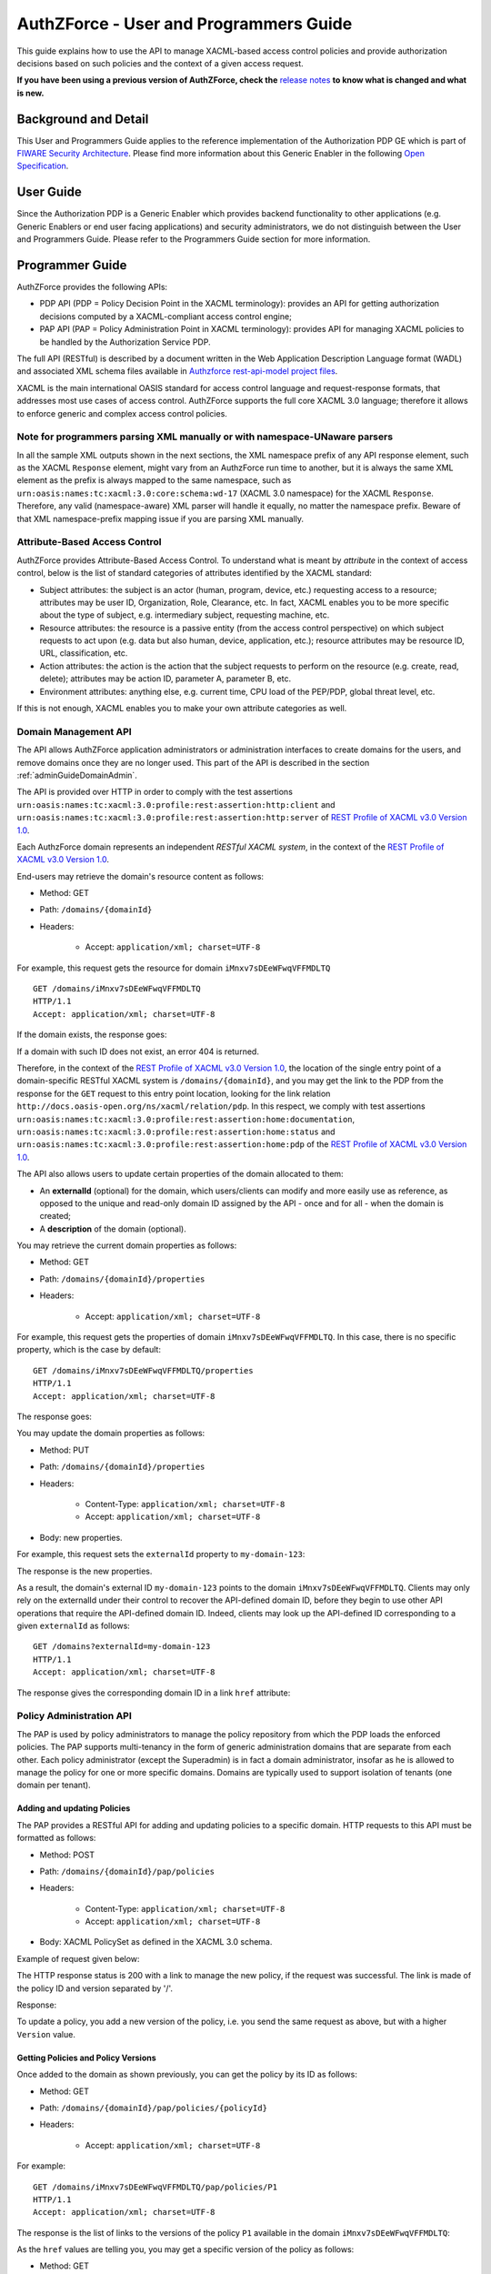 =======================================
AuthZForce - User and Programmers Guide
=======================================

This guide explains how to use the API to manage
XACML-based access control policies and provide authorization decisions based on such policies and the context of a
given access request.

**If you have been using a previous version of AuthZForce, check the** 
`release notes <https://github.com/authzforce/server/blob/release-5.4.1/CHANGELOG.md#5.4.1>`_ 
**to know what is changed and what is new.**

Background and Detail
=====================

This User and Programmers Guide applies to the reference implementation of the Authorization PDP GE which is part of
`FIWARE Security Architecture <https://forge.fiware.org/plugins/mediawiki/wiki/fiware/index.php/Security_Architecture>`_.
Please find more information about this Generic Enabler in the following
`Open Specification <http://forge.fiware.org/plugins/mediawiki/wiki/fiware/index.php/FIWARE.OpenSpecification.Security.AuthorizationPDP_R5>`_.

User Guide
==========

Since the Authorization PDP is a Generic Enabler which provides backend functionality to other applications (e.g.
Generic Enablers or end user facing applications) and security administrators, we do not distinguish between the User
and Programmers Guide. Please refer to the Programmers Guide section for more information. 

.. _programmerGuide:

Programmer Guide
================

AuthZForce provides the following APIs:

* PDP API (PDP = Policy Decision Point in the XACML terminology): provides an API for getting authorization decisions
  computed by a XACML-compliant access control engine;
* PAP API (PAP = Policy Administration Point in XACML terminology): provides API for managing XACML policies to be
  handled by the Authorization Service PDP.

The full API (RESTful) is described by a document written in the Web Application Description Language format (WADL) and
associated XML schema files available in
`Authzforce rest-api-model project files <https://github.com/authzforce/rest-api-model/tree/release-5.3.1/src/main/resources>`_.

XACML is the main international OASIS standard for access control language and request-response formats, that addresses
most use cases of access control. AuthZForce supports the full core XACML 3.0 language; therefore it allows to enforce
generic and complex access control policies.

Note for programmers parsing XML manually or with namespace-UNaware parsers
---------------------------------------------------------------------------
In all the sample XML outputs shown in the next sections, the XML namespace prefix of any API response element, 
such as the XACML ``Response`` element, might vary from an AuthzForce run time to another, 
but it is always the same XML element as the prefix is always mapped to the same namespace, 
such as ``urn:oasis:names:tc:xacml:3.0:core:schema:wd-17`` (XACML 3.0 namespace) for the XACML ``Response``. 
Therefore, any valid (namespace-aware) XML parser will handle it equally, no matter the namespace prefix.
Beware of that XML namespace-prefix mapping issue if you are parsing XML manually.


Attribute-Based Access Control
------------------------------

AuthZForce provides Attribute-Based Access Control. To understand what is meant by *attribute* in the context of access
control, below is the list of standard categories of attributes identified by the XACML standard:

* Subject attributes: the subject is an actor (human, program, device, etc.) requesting access to a resource;
  attributes may be user ID, Organization, Role, Clearance, etc. 
  In fact, XACML enables you to be more specific about the type of subject, e.g. intermediary subject, requesting machine, etc. 
* Resource attributes: the resource is a passive entity (from the access control perspective) on which subject
  requests to act upon (e.g. data but also human, device, application, etc.); resource attributes may be resource ID,
  URL, classification, etc.
* Action attributes: the action is the action that the subject requests to perform on the resource (e.g. create, read,
  delete); attributes may be action ID, parameter A, parameter B, etc.
* Environment attributes: anything else, e.g. current time, CPU load of the PEP/PDP, global threat level, etc.

If this is not enough, XACML enables you to make your own attribute categories as well.

Domain Management API
---------------------

The API allows AuthZForce application administrators or administration interfaces to create domains for the users, and
remove domains once they are no longer used. This part of the API is described in the section :ref:`adminGuideDomainAdmin`. 

The API is provided over HTTP in order to comply with the test assertions 
``urn:oasis:names:tc:xacml:3.0:profile:rest:assertion:http:client`` and 
``urn:oasis:names:tc:xacml:3.0:profile:rest:assertion:http:server`` of 
`REST Profile of XACML v3.0 Version 1.0 <http://docs.oasis-open.org/xacml/xacml-rest/v1.0/xacml-rest-v1.0.html>`_.

Each AuthzForce domain represents an independent *RESTful XACML system*, in the context of the 
`REST Profile of XACML v3.0 Version 1.0`_.

End-users may retrieve the domain's resource content as follows:

* Method: GET
* Path: ``/domains/{domainId}``
* Headers:

    * Accept: ``application/xml; charset=UTF-8``
    
For example, this request gets the resource for domain ``iMnxv7sDEeWFwqVFFMDLTQ`` ::

   GET /domains/iMnxv7sDEeWFwqVFFMDLTQ 
   HTTP/1.1 
   Accept: application/xml; charset=UTF-8

If the domain exists, the response goes:

.. code-block:: xml
   :linenos:

   HTTP/1.1 200 OK 
   Content-Type: application/xml; charset=UTF-8
 
   <?xml version="1.0" encoding="UTF-8" standalone="yes"?>
   <domain 
    xmlns="http://authzforce.github.io/rest-api-model/xmlns/authz/5" 
    xmlns:atom="http://www.w3.org/2005/Atom">
    <properties externalId="test-domain1">
     <description>Test domain</description>
    </properties>
    <childResources>
     <atom:link rel="item" href="/properties" title="Domain properties"/>
     <atom:link rel="item" href="/pap" title="Policy Administration Point"/>
     <atom:link 
      rel="http://docs.oasis-open.org/ns/xacml/relation/pdp" 
      href="/pdp" title="Policy Decision Point"/>
    </childResources>
   </domain>


If a domain with such ID does not exist, an error 404 is returned.

Therefore, in the context of the `REST Profile of XACML v3.0 Version 1.0`_, 
the location of the single entry point of a domain-specific RESTful XACML system is ``/domains/{domainId}``,
and you may get the link to the PDP from the response for the ``GET`` request to this entry point location, 
looking for the link relation ``http://docs.oasis-open.org/ns/xacml/relation/pdp``. In this respect,
we comply with test assertions ``urn:oasis:names:tc:xacml:3.0:profile:rest:assertion:home:documentation``,
``urn:oasis:names:tc:xacml:3.0:profile:rest:assertion:home:status`` and 
``urn:oasis:names:tc:xacml:3.0:profile:rest:assertion:home:pdp`` of the 
`REST Profile of XACML v3.0 Version 1.0`_.

The API also allows users to update certain properties of the domain allocated to them: 

* An **externalId** (optional) for the domain, which users/clients can modify and more easily use as reference, as opposed
  to the unique and read-only domain ID assigned by the API - once and for all - when the domain is created;
* A **description** of the domain (optional).

You may retrieve the current domain properties as follows:

* Method: GET
* Path: ``/domains/{domainId}/properties``
* Headers:

    * Accept: ``application/xml; charset=UTF-8``

For example, this request gets the properties of domain ``iMnxv7sDEeWFwqVFFMDLTQ``. In this case, there is no specific property, which is the case by default::

   GET /domains/iMnxv7sDEeWFwqVFFMDLTQ/properties 
   HTTP/1.1 
   Accept: application/xml; charset=UTF-8

The response goes:

.. code-block:: xml
   :linenos:

   <?xml version="1.0" encoding="UTF-8" standalone="yes"?> 
   <domainProperties 
      xmlns="http://authzforce.github.io/rest-api-model/xmlns/authz/5"
      externalId="test-domain1">
      <description>Test domain</description>
   </domainProperties> 
   

You may update the domain properties as follows:

* Method: PUT
* Path: ``/domains/{domainId}/properties``
* Headers:

   * Content-Type: ``application/xml; charset=UTF-8``
   * Accept: ``application/xml; charset=UTF-8``

* Body: new properties.

For example, this request sets the ``externalId`` property to ``my-domain-123``:

.. code-block:: xml
   :linenos:

   PUT /domains/iMnxv7sDEeWFwqVFFMDLTQ/properties 
   HTTP/1.1 
   Accept: application/xml; charset=UTF-8 
   Content-Type: application/xml; charset=UTF-8

   <?xml version="1.0" encoding="UTF-8" standalone="yes"?> 
   <domainProperties 
    xmlns="http://authzforce.github.io/rest-api-model/xmlns/authz/5" 
    externalId="my-domain-123" />

The response is the new properties.

As a result, the domain's external ID ``my-domain-123`` points to the domain
``iMnxv7sDEeWFwqVFFMDLTQ``. Clients may only rely on the externalId under their control to recover the API-defined
domain ID, before they begin to use other API operations that require the API-defined domain ID. Indeed, clients may
look up the API-defined ID corresponding to a given ``externalId`` as follows::

   GET /domains?externalId=my-domain-123
   HTTP/1.1 
   Accept: application/xml; charset=UTF-8

The response gives the corresponding domain ID in a link ``href`` attribute:

.. code-block:: xml
   :linenos:

   <?xml version="1.0" encoding="UTF-8" standalone="yes"?>
   <resources 
     xmlns="http://authzforce.github.io/rest-api-model/xmlns/authz/5" 
     xmlns:atom="http://www.w3.org/2005/Atom">
     <atom:link rel="item" href="iMnxv7sDEeWFwqVFFMDLTQ" title="iMnxv7sDEeWFwqVFFMDLTQ"/>
   </resources> 


Policy Administration API
-------------------------

The PAP is used by policy administrators to manage the policy repository from which the PDP loads the enforced policies.
The PAP supports multi-tenancy in the form of generic administration domains that are separate from each other. Each
policy administrator (except the Superadmin) is in fact a domain administrator, insofar as he is allowed to manage the
policy for one or more specific domains. Domains are typically used to support isolation of tenants (one domain per
tenant).

Adding and updating Policies
++++++++++++++++++++++++++++

The PAP provides a RESTful API for adding and updating policies to a specific domain. HTTP requests to this API must be formatted as
follows:

* Method: POST
* Path: ``/domains/{domainId}/pap/policies``
* Headers:

    * Content-Type: ``application/xml; charset=UTF-8``
    * Accept: ``application/xml; charset=UTF-8``
    
* Body: XACML PolicySet as defined in the XACML 3.0 schema.

Example of request given below:

.. code-block:: xml
   :linenos:

   POST /domains/iMnxv7sDEeWFwqVFFMDLTQ/pap/policies 
   HTTP/1.1 
   Accept: application/xml; charset=UTF-8 
   Content-Type: application/xml; charset=UTF-8

   <?xml version="1.0" encoding="UTF-8" standalone="yes"?>
   <PolicySet 
    xmlns="urn:oasis:names:tc:xacml:3.0:core:schema:wd-17" 
    PolicySetId="P1"
    Version="1.0" 
    PolicyCombiningAlgId="urn:oasis:names:tc:xacml:3.0:policy-combining-algorithm:deny-unless-permit">
    <Description>Sample PolicySet</Description> 
    <Target /> 
    <Policy 
     PolicyId="MissionManagementApp" 
     Version="1.0"
     RuleCombiningAlgId="urn:oasis:names:tc:xacml:3.0:rule-combining-algorithm:deny-unless-permit"> 
     <Description>Policy for MissionManagementApp</Description> 
     <Target>
      <AnyOf>
       <AllOf>
        <Match MatchId="urn:oasis:names:tc:xacml:1.0:function:string-equal">
         <AttributeValue 
          DataType="http://www.w3.org/2001/XMLSchema#string">MissionManagementApp</AttributeValue>
         <AttributeDesignator 
          Category="urn:oasis:names:tc:xacml:3.0:attribute-category:resource"
          AttributeId="urn:oasis:names:tc:xacml:1.0:resource:resource-id" 
          DataType="http://www.w3.org/2001/XMLSchema#string" 
          MustBePresent="true" />
        </Match>
       </AllOf>
      </AnyOf>
     </Target>
     <Rule RuleId="MissionManager_role_can_manage_team" Effect="Permit">
      <Description>Only MissionManager role authorized to manage the mission team</Description> 
      <Target>
       <AnyOf>
        <AllOf>
         <Match MatchId="urn:oasis:names:tc:xacml:1.0:function:string-equal">
          <AttributeValue 
           DataType="http://www.w3.org/2001/XMLSchema#string">Team</AttributeValue>
          <AttributeDesignator 
           Category="urn:oasis:names:tc:xacml:3.0:attribute-category:resource"
           AttributeId="urn:thales:xacml:2.0:resource:sub-resource-id" 
           DataType="http://www.w3.org/2001/XMLSchema#string"
           MustBePresent="true" />
         </Match>
        </AllOf>
       </AnyOf> 
       <AnyOf>
        <AllOf>
         <Match MatchId="urn:oasis:names:tc:xacml:1.0:function:string-equal">
          <AttributeValue 
           DataType="http://www.w3.org/2001/XMLSchema#string">manage</AttributeValue>
          <AttributeDesignator 
           Category="urn:oasis:names:tc:xacml:3.0:attribute-category:action"
           AttributeId="urn:oasis:names:tc:xacml:1.0:action:action-id" 
           DataType="http://www.w3.org/2001/XMLSchema#string"
           MustBePresent="true" />
         </Match>
        </AllOf>
       </AnyOf>
      </Target> 
      <Condition>
       <Apply FunctionId="urn:oasis:names:tc:xacml:3.0:function:any-of">
        <Function FunctionId="urn:oasis:names:tc:xacml:1.0:function:string-equal" />
         <AttributeValue 
          DataType="http://www.w3.org/2001/XMLSchema#string">MissionManager</AttributeValue>
         <AttributeDesignator AttributeId="urn:oasis:names:tc:xacml:2.0:subject:role"
          DataType="http://www.w3.org/2001/XMLSchema#string" MustBePresent="false"
          Category="urn:oasis:names:tc:xacml:1.0:subject-category:access-subject" />
       </Apply>
      </Condition>
     </Rule>
    </Policy>
   </PolicySet>


The HTTP response status is 200 with a link to manage the new policy, if the request was successful. The link is made
of the policy ID and version separated by '/'.

Response:

.. code-block:: xml
   :linenos:

   HTTP/1.1 200 OK 
   Content-Type: application/xml; charset=UTF-8

   <?xml version="1.0" encoding="UTF-8" standalone="yes"?> 
   <atom:link xmlns:atom="http://www.w3.org/2005/Atom" 
     rel="item" href="P1/1.0" title="Policy 'P1' v1.0"/>

To update a policy, you add a new version of the policy, i.e. you send the same request as above, but with a higher ``Version`` value. 

Getting Policies and Policy Versions
++++++++++++++++++++++++++++++++++++

Once added to the domain as shown previously, you can get the policy by its ID as follows:

* Method: GET
* Path: ``/domains/{domainId}/pap/policies/{policyId}``
* Headers:

    * Accept: ``application/xml; charset=UTF-8``

For example::
 
 GET /domains/iMnxv7sDEeWFwqVFFMDLTQ/pap/policies/P1 
 HTTP/1.1 
 Accept: application/xml; charset=UTF-8

The response is the list of links to the versions of the policy ``P1`` available in the domain ``iMnxv7sDEeWFwqVFFMDLTQ``:

.. code-block:: xml
   :linenos:
 
   HTTP/1.1 200 OK 
   Content-Type: application/xml; charset=UTF-8

   <?xml version="1.0" encoding="UTF-8" standalone="yes"?>
   <resources 
     xmlns="http://authzforce.github.io/rest-api-model/xmlns/authz/5" 
     xmlns:atom="http://www.w3.org/2005/Atom">
       <atom:link rel="item" href="1.0"/> 
       <atom:link rel="item" href="1.1"/> 
       <atom:link rel="item" href="2.0"/>
       <atom:link rel="item" href="2.1"/> 
       <atom:link rel="item" href="2.2"/> 
       ...
   </resources>

As the ``href`` values are telling you, you may get a specific version of the policy as follows:

* Method: GET
* Path: ``/domains/{domainId}/pap/policies/{policyId}/{version}``
* Headers:

    * Accept: ``application/xml; charset=UTF-8``
    
For example::

 GET /domains/iMnxv7sDEeWFwqVFFMDLTQ/pap/policies/P1/1.0 
 HTTP/1.1 
 Accept: application/xml; charset=UTF-8

The response is the policy document (XACML PolicySet) in this version.

You may use the special keyword ``latest`` as version here to get the latest version of a given policy; 
e.g. URL path ``/domains/iMnxv7sDEeWFwqVFFMDLTQ/pap/policies/P1/latest`` points to the latest version of the policy ``P1`` in domain ``iMnxv7sDEeWFwqVFFMDLTQ``.

Last but not least, you may get all policies in the domain as follows:

* Method: GET
* Path: ``/domains/{domainId}/pap/policies``
* Headers:

    * Accept: ``application/xml; charset=UTF-8``

For example:

.. code-block:: xml
   :linenos:

   GET /domains/iMnxv7sDEeWFwqVFFMDLTQ/pap/policies 
   HTTP/1.1 
   Accept: application/xml; charset=UTF-8

   <?xml version="1.0" encoding="UTF-8" standalone="yes"?> 
   <resources 
     xmlns="http://authzforce.github.io/rest-api-model/xmlns/authz/5" 
     xmlns:atom="http://www.w3.org/2005/Atom">
       <atom:link rel="item" href="root"/> 
       <atom:link rel="item" href="P1"/> 
       <atom:link rel="item" href="P2"/> 
       ...
   </resources>


Removing Policies and Policy Versions
+++++++++++++++++++++++++++++++++++++

You may remove a policy version from the domain as follows:

* Method: DELETE
* Path: ``/domains/{domainId}/pap/policies/{policyId}/{version}``
* Headers:

    * Accept: ``application/xml; charset=UTF-8``

For example::
 
 DELETE /domains/iMnxv7sDEeWFwqVFFMDLTQ/pap/policies/P1/1.0 
 HTTP/1.1 
 Accept: application/xml; charset=UTF-8
 
The response is the removed policy document (XACML PolicySet) in this version.

You may remove a policy, i.e. all versions of a policy from the domain as follows:

* Method: DELETE
* Path: ``/domains/{domainId}/pap/policies/{policyId}``
* Headers:

    * Accept: ``application/xml; charset=UTF-8``

For example::
 
 DELETE /domains/iMnxv7sDEeWFwqVFFMDLTQ/pap/policies/P1 
 HTTP/1.1 
 Accept: application/xml; charset=UTF-8

The response is the list of links to all the removed versions of the policy, similar to the the GET request on the same
URL.


Re-usable Policies (e.g. for Hierarchical RBAC)
+++++++++++++++++++++++++++++++++++++++++++++++

The PAP API supports policies that have references to other policies existing in the domain. This allows to
include/reuse a given policy from multiple policies, or multiple parts of the same policy, by means of XACML
``<PolicySetIdReference>`` elements. One major application of this is Hierarchical RBAC. You can refer to the
`XACML v3.0 Core and Hierarchical Role Based Access Control (RBAC) Profile <http://docs.oasis-open.org/xacml/3.0/rbac/v1.0/xacml-3.0-rbac-v1.0.html>`_ specification 
for how to achieve hierarchical RBAC with ``<PolicySetIdReference>`` elements.

For example, I want to define a role *Employee* and a role *Manager* derived  from *Employee*. In other words,
permissions of an *Employee* are included in the permissions of a *Manager*. In order to create this role hierarchy, we first add the Employee's *Permission PolicySet*:

.. code-block:: xml
   :linenos:

   POST /domains/iMnxv7sDEeWFwqVFFMDLTQ/pap/policies 
   HTTP/1.1
   Accept: application/xml; charset=UTF-8 
   Content-Type: application/xml; charset=UTF-8

   <?xml version="1.0" encoding="UTF-8"?>
   <PolicySet
    xmlns="urn:oasis:names:tc:xacml:3.0:core:schema:wd-17"
    PolicySetId="PPS:Employee" 
    Version="1.0"
    PolicyCombiningAlgId="urn:oasis:names:tc:xacml:3.0:policy-combining-algorithm:deny-unless-permit">
    <Description>Permissions specific to the Employee role</Description> 
    <Target /> 
    <Policy 
     PolicyId="PP:Employee" 
     Version="1.0"
     RuleCombiningAlgId="urn:oasis:names:tc:xacml:3.0:rule-combining-algorithm:deny-unless-permit"> 
     <Target /> 
     <Rule RuleId="Permission_to_create_issue_ticket" Effect="Permit">
      <Target>
       <AnyOf>
        <AllOf>
         <Match MatchId="urn:oasis:names:tc:xacml:1.0:function:string-equal">
          <AttributeValue 
           DataType="http://www.w3.org/2001/XMLSchema#string">https://acme.com/tickets</AttributeValue>
          <AttributeDesignator Category="urn:oasis:names:tc:xacml:3.0:attribute-category:resource"
           AttributeId="urn:oasis:names:tc:xacml:1.0:resource:resource-id"
           DataType="http://www.w3.org/2001/XMLSchema#string" MustBePresent="true" />
         </Match>
        </AllOf>
       </AnyOf> 
       <AnyOf>
        <AllOf>
         <Match MatchId="urn:oasis:names:tc:xacml:1.0:function:string-equal">
          <AttributeValue DataType="http://www.w3.org/2001/XMLSchema#string">POST</AttributeValue>
          <AttributeDesignator 
           Category="urn:oasis:names:tc:xacml:3.0:attribute-category:action"
           AttributeId="urn:oasis:names:tc:xacml:1.0:action:action-id" 
           DataType="http://www.w3.org/2001/XMLSchema#string"
           MustBePresent="true" />
         </Match>
        </AllOf>
       </AnyOf>
      </Target>
     </Rule>
    </Policy>
   </PolicySet>

Then we add the role-based hierarchical policy defining the Employee role and the Manager role, both with a reference
(``<PolicySetIdReference>``) to the Employee's *Permission PolicySet* added previously. The Manager role has one
policy more, so more permissions:

.. code-block:: xml
   :linenos:

   POST /domains/iMnxv7sDEeWFwqVFFMDLTQ/pap/policies 
   HTTP/1.1 
   Accept: application/xml; charset=UTF-8 
   Content-Type: application/xml; charset=UTF-8

   <?xml version="1.0" encoding="UTF-8" standalone="yes"?> 
   <PolicySet xmlns="urn:oasis:names:tc:xacml:3.0:core:schema:wd-17" 
    xmlns:xsi="http://www.w3.org/2001/XMLSchema-instance" 
    PolicySetId="rbac:policyset" 
    Version="1.0"
    PolicyCombiningAlgId="urn:oasis:names:tc:xacml:3.0:policy-combining-algorithm:deny-unless-permit"> 
    <Description>Root PolicySet</Description> 
    <Target /> 
    <PolicySet PolicySetId="RPS:Employee" Version="1.0"
     PolicyCombiningAlgId="urn:oasis:names:tc:xacml:3.0:policy-combining-algorithm:deny-unless-permit">
     <Description>Employee Role PolicySet</Description> 
     <Target>
      <AnyOf>
       <AllOf>
        <Match MatchId="urn:oasis:names:tc:xacml:1.0:function:string-equal">
         <AttributeValue 
          DataType="http://www.w3.org/2001/XMLSchema#string">Employee</AttributeValue>
         <AttributeDesignator 
          Category="urn:oasis:names:tc:xacml:1.0:subject-category:access-subject"
          AttributeId="urn:oasis:names:tc:xacml:2.0:subject:role" 
          DataType="http://www.w3.org/2001/XMLSchema#string"
          MustBePresent="true" />
        </Match>
       </AllOf>
      </AnyOf>
     </Target> 
     <PolicySetIdReference>PPS:Employee</PolicySetIdReference>
    </PolicySet> 
    <PolicySet PolicySetId="RPS:Manager" Version="1.0"
     PolicyCombiningAlgId="urn:oasis:names:tc:xacml:3.0:policy-combining-algorithm:deny-unless-permit">
     <Description>Manager Role PolicySet</Description> 
     <Target>
      <AnyOf>
       <AllOf>
        <Match MatchId="urn:oasis:names:tc:xacml:1.0:function:string-equal">
         <AttributeValue DataType="http://www.w3.org/2001/XMLSchema#string">Manager</AttributeValue>
         <AttributeDesignator 
          Category="urn:oasis:names:tc:xacml:1.0:subject-category:access-subject"
          AttributeId="urn:oasis:names:tc:xacml:2.0:subject:role" 
          DataType="http://www.w3.org/2001/XMLSchema#string"
          MustBePresent="true" />
        </Match>
       </AllOf>
      </AnyOf>
     </Target> 
     <Policy PolicyId="PP1:Manager" Version="1.0"
      RuleCombiningAlgId="urn:oasis:names:tc:xacml:3.0:rule-combining-algorithm:deny-unless-permit">
      <Description>Permissions specific to Manager Role</Description> 
      <Target /> 
      <Rule
       RuleId="Permission_to_create_new_project" Effect="Permit">
       <Target>
        <AnyOf>
         <AllOf>
          <Match MatchId="urn:oasis:names:tc:xacml:1.0:function:string-equal">
           <AttributeValue 
            DataType="http://www.w3.org/2001/XMLSchema#string">https://acme.com/projects</AttributeValue>
           <AttributeDesignator 
            Category="urn:oasis:names:tc:xacml:3.0:attribute-category:resource"
            AttributeId="urn:oasis:names:tc:xacml:1.0:resource:resource-id"
            DataType="http://www.w3.org/2001/XMLSchema#string" MustBePresent="true" />
          </Match>
         </AllOf>
        </AnyOf> 
        <AnyOf>
         <AllOf>
          <Match MatchId="urn:oasis:names:tc:xacml:1.0:function:string-equal">
           <AttributeValue DataType="http://www.w3.org/2001/XMLSchema#string">POST</AttributeValue>
           <AttributeDesignator 
            Category="urn:oasis:names:tc:xacml:3.0:attribute-category:action"
            AttributeId="urn:oasis:names:tc:xacml:1.0:action:action-id"
            DataType="http://www.w3.org/2001/XMLSchema#string" MustBePresent="true"/>
          </Match>
         </AllOf>
        </AnyOf>
       </Target>
      </Rule>
     </Policy> 
     <!-- This role is senior to the Employee role, therefore includes the Employee role Permission 
      PolicySet -->
     <PolicySetIdReference>PPS:Employee</PolicySetIdReference>
    </PolicySet>
   </PolicySet>

You may add more policies for more roles as you wish. Once you are satisfied with your role hierarchy, you may apply
your new RBAC policy by updating the domain's root policy reference (this may not be necessary if you reused the same
root policy ID as before, in which case your policy is already active by now):

.. code-block:: xml
   :linenos:

   PUT /domains/iMnxv7sDEeWFwqVFFMDLTQ/pap/pdp.properties 
   HTTP/1.1 
   Accept: application/xml; charset=UTF-8 
   Content-Type: application/xml; charset=UTF-8

   <?xml version="1.0" encoding="UTF-8" standalone="yes"?> 
   <pdpPropertiesUpdate xmlns="http://authzforce.github.io/rest-api-model/xmlns/authz/5">
    <rootPolicyRefExpression>rbac:policyset</rootPolicyRefExpression>
   </pdpPropertiesUpdate>

The policy is now enforced by the PDP as described in the next section.


Policy Repository (PRP) Properties
++++++++++++++++++++++++++++++++++
Administrators (global or domain-specific) may configure the policy repository with the following properties:  

 * ``maxPolicyCount``: optional, stricly positive integer that indicates the maximum number of policies on a domain, no limit if undefined.
 * ``maxVersionCountPerPolicy``: optional, stricly positive integer that indicates the maximum number of versions per policy, no limit if undefined.
 * ``versionRollingEnabled``: boolean, true if and only if policy versions should be rolled over, i.e. when ``maxVersionCountPerPolicy`` has been reached, 
   oldest versions are automatically removed to make place.

For example, below is a HTTP GET request and response for the policy repository properties of domain ``iMnxv7sDEeWFwqVFFMDLTQ``:

.. code-block:: xml
   :linenos:

   GET /domains/iMnxv7sDEeWFwqVFFMDLTQ/pap/prp.properties
   Accept: application/xml
   
   -
   
   HTTP/1.1 200 OK
   Content-Type: application/xml
 
   <?xml version="1.0" encoding="UTF-8" standalone="yes"?>
   <prpProperties xmlns="http://authzforce.github.io/rest-api-model/xmlns/authz/5">
      <maxPolicyCount>10</maxPolicyCount>
      <maxVersionCountPerPolicy>10</maxVersionCountPerPolicy>
      <versionRollingEnabled>true</versionRollingEnabled>
   </prpProperties>
 
The HTTP PUT request to update the properties has a body that is similar to the GET response:

.. code-block:: xml
   :linenos:

   PUT /domains/iMnxv7sDEeWFwqVFFMDLTQ/pap/prp.properties
   Content-Type: application/xml
 
   <?xml version="1.0" encoding="UTF-8" standalone="yes"?>
   <prpProperties xmlns="http://authzforce.github.io/rest-api-model/xmlns/authz/5">
      <maxPolicyCount>4</maxPolicyCount>
      <maxVersionCountPerPolicy>2</maxVersionCountPerPolicy>
      <versionRollingEnabled>true</versionRollingEnabled>
   </prpProperties>  

The response format is the same as for the GET request.

Policy Decision (PDP) Properties
++++++++++++++++++++++++++++++++

Administrators (global or domain-specific) may configure the PDP engine with the following properties: 

* ``rootPolicyRefExpression``: reference - in the form of a `XACML PolicySetIdReference <http://docs.oasis-open.org/xacml/3.0/xacml-3.0-core-spec-os-en.html#_Toc325047115>`_ - 
  to the root policy. The root policy is the policy from which the PDP starts the evaluation. 
  A policy matching this reference must exist on the domain, therefore it must have been added in the way described in `Adding and updating Policies`_.
  If there is no specific ``Version`` in the reference, the latest matching policy version is selected.  
* ``feature`` elements: enable particular PDP features. Each ``feature`` has an ID, ``type`` and ``enabled`` flag saying whether the feature is enabled or not.

Supported PDP features (IDs) by ``type``: 

* Type ``urn:ow2:authzforce:feature-type:pdp:core``: PDP core engine features (as opposed to other types related to PDP extensions ).

    * ``urn:ow2:authzforce:feature:pdp:core:strict-attribute-issuer-match``: strict matching of attribute ``Issuer`` values in XACML Requests against corresponding attribute designators' ``Issuer`` values in policies. 
      This means that an ``<AttributeDesignator>`` without ``Issuer`` only matches request Attributes without ``Issuer`` (and same AttributeId, Category...). 
      This mode is not fully compliant with 
      `XACML 3.0 Core specifcation of AttributeDesignator (§5.29) <http://docs.oasis-open.org/xacml/3.0/xacml-3.0-core-spec-os-en.html#_Toc325047134>`_, 
      in the case that the Issuer is indeed not present on a AttributeDesignator, but it may perform better and is recommended when all AttributeDesignators have an
      Issuer. Reminder: `XACML 3.0 Core specifcation of AttributeDesignator (§5.29)`_ says: *If the Issuer is not present in the attribute designator, 
      then the matching of the attribute to the named attribute SHALL be governed by AttributeId and DataType attributes alone.*
    * ``urn:ow2:authzforce:feature:pdp:core:xpath-eval``: enables support for XACML AttributeSelectors and datatype 
      ``urn:oasis:names:tc:xacml:3.0:data-type:xpathExpression``. If this feature is disabled, only 
      standard `XACML 3.0 Core datatypes <http://docs.oasis-open.org/xacml/3.0/xacml-3.0-core-spec-os-en.html#_Toc325047233>`_ marked *M*, i.e. mandatory, 
      are supported. Since ``xpathExpression`` is optional in the standard, it is therefore not supported unless this feature is enabled. 
      **This feature is experimental and may have a negative impact on performance. Use with caution.** 
      
* Type ``urn:ow2:authzforce:feature-type:pdp:request-filter``: XACML (Individual) Request filter 
  (*Individual* means that even if the XACML Multiple Decision Profile is active, the request filter applies to each *Individual* Decision Request as defined in the Profile).
  As a convention, request filter IDs with suffix ``-lax`` allow multivalued attributes in form of duplicate Attribute elements (with same meta-data) 
  in the same Attributes element of a Request, in order to accept multivalued attributes in conformance with 
  `XACML 3.0 Core specification of Multivalued attributes (§7.3.3) <http://docs.oasis-open.org/xacml/3.0/xacml-3.0-core-spec-os-en.html#_Toc325047176>`_.
  Request filter IDs with suffix ``-strict`` do not allow this behavior, 
  i.e. multivalued attributes must be formed by grouping all AttributeValue elements in the same Attribute element (instead of duplicate Attribute elements), 
  therefore they do not fully comply with `XACML 3.0 Core specification of Multivalued attributes (§7.3.3)`_.
  However, they perform usually better than their ``-lax`` counterparts since it simplifies the Request and allows parsing optimizations by the PDP.
  Below is an example of Request that would not be accepted by a ``-strict`` request filter because of duplicate Attribute:

  .. code-block:: xml
     :linenos:
 
     <Request 
      xmlns="urn:oasis:names:tc:xacml:3.0:core:schema:wd-17" 
      ReturnPolicyIdList="false" 
      CombinedDecision="false">
      <Attributes Category="urn:oasis:names:tc:xacml:1.0:subject-category:access-subject">
         <Attribute AttributeId="urn:oasis:names:tc:xacml:2.0:subject:role" IncludeInResult="false">
            <AttributeValue DataType="http://www.w3.org/2001/XMLSchema#string">CSO</AttributeValue>
         </Attribute>
         <Attribute AttributeId="urn:oasis:names:tc:xacml:2.0:subject:role" IncludeInResult="false">
            <AttributeValue DataType="http://www.w3.org/2001/XMLSchema#string">CTO</AttributeValue>
         </Attribute>
         ...
      </Attributes>
      ...   
     </Request>
  
  Below is the equivalent of the previous Request in a form that is accepted by a ``-strict`` request filter (no duplicate Attribute):
  
  .. code-block:: xml
     :linenos:

     <Request 
      xmlns="urn:oasis:names:tc:xacml:3.0:core:schema:wd-17" 
      ReturnPolicyIdList="false" 
      CombinedDecision="false">
      <Attributes Category="urn:oasis:names:tc:xacml:1.0:subject-category:access-subject">
         <Attribute AttributeId="urn:oasis:names:tc:xacml:2.0:subject:role" IncludeInResult="false">
            <AttributeValue DataType="http://www.w3.org/2001/XMLSchema#string">CSO</AttributeValue>
            <AttributeValue DataType="http://www.w3.org/2001/XMLSchema#string">CTO</AttributeValue>
         </Attribute>
         ...
      </Attributes>
      ...   
     </Request>
        
  Available request filter IDs: 

   * *urn:ow2:authzforce:feature:pdp:request-filter:default-lax* and *urn:ow2:authzforce:feature:pdp:request-filter:default-strict*: 
     supports only XACML Request elements marked as *mandatory* in 
     `XACML 3.0 Core specification (§10.2.1) <http://docs.oasis-open.org/xacml/3.0/xacml-3.0-core-spec-os-en.html#_Toc325047227>`_ 
     (in particular, **no** support for Multiple Decision Profile);
   * *urn:ow2:authzforce:feature:pdp:request-filter:multiple:repeated-attribute-categories-lax* and 
     *urn:ow2:authzforce:feature:pdp:request-filter:multiple:repeated-attribute-categories-strict*: 
     Provides the functionality identified by *urn:oasis:names:tc:xacml:3.0:profile:multiple:repeated-attribute-categories* 
     in `XACML v3.0 Multiple Decision Profile Version 1.0 (§3.3) <http://docs.oasis-open.org/xacml/3.0/multiple/v1.0/cs02/xacml-3.0-multiple-v1.0-cs02.html#_Toc388943334>`_
   
  **Only one request filter may be enabled at at time.** 

* Types ``urn:ow2:authzforce:feature-type:pdp:data-type`` and ``urn:ow2:authzforce:feature-type:pdp:function``: 
  PDP extensions providing *non-core* XACML data types and functions respectively, i.e. not specified in XACML 3.0 Core standard §10.2.7 and §10.2.8 respectively.
  More information in next section `PDP Extensions`_.

 
Follow the example of request/response below to get the current PDP properties in domain ``iMnxv7sDEeWFwqVFFMDLTQ``:

.. code-block:: xml
   :linenos:

   GET /domains/iMnxv7sDEeWFwqVFFMDLTQ/pap/pdp.properties
   Accept: application/xml
   
   -
   
   HTTP/1.1 200 OK
   Content-Type: application/xml
 
   <?xml version="1.0" encoding="UTF-8" standalone="yes"?>
   <pdpProperties 
    xmlns="http://authzforce.github.io/rest-api-model/xmlns/authz/5"
    lastModifiedTime="2016-05-28T14:21:35.730Z">
    <feature 
     type="urn:ow2:authzforce:feature-type:pdp:core" 
     enabled="false">urn:ow2:authzforce:feature:pdp:core:strict-attribute-issuer-match</feature>
    <feature 
     type="urn:ow2:authzforce:feature-type:pdp:request-filter" 
     enabled="true">urn:ow2:authzforce:feature:pdp:request-filter:default-lax</feature>
    <feature 
     type="urn:ow2:authzforce:feature-type:pdp:request-filter" 
     enabled="false">urn:ow2:authzforce:feature:pdp:request-filter:default-strict</feature>
    <feature 
     type="urn:ow2:authzforce:feature-type:pdp:request-filter" 
     enabled="false">urn:ow2:authzforce:feature:pdp:request-filter:multiple:repeated-attribute-categories-strict</feature>
    <feature 
     type="urn:ow2:authzforce:feature-type:pdp:request-filter" 
     enabled="false">urn:ow2:authzforce:feature:pdp:request-filter:multiple:repeated-attribute-categories-lax</feature>
    ...(content omitted)...
    <rootPolicyRefExpression>root</rootPolicyRefExpression>
    <applicablePolicies>
     <rootPolicyRef Version="0.1.0">root</rootPolicyRef>
     <refPolicyRef Version="1.0">PPS:Employee</refPolicyRef>
     <refPolicyRef Version="1.0">PPS:Manager</refPolicyRef>
     ...(content omitted)...
    </applicablePolicies>
   </pdpProperties>  

As you can see, the GET response provides extra information such as:

* ``lastModifiedTime``: the last time the PDP was reloaded (due to a change of root policy for instance);
* ``applicablePolicies``: the actual root policy (``rootPolicyRef`` element) version selected for evaluation according to the ``rootPolicyRefExpression``, 
  and any policy referenced from it ((``refPolicyRef`` elements) directly or indirectly via ``PolicySetIdReference``.
 
The HTTP PUT request to update the PDP properties goes as follows:

.. code-block:: xml
   :linenos:

   PUT /domains/iMnxv7sDEeWFwqVFFMDLTQ/pap/pdp.properties
   Content-Type: application/xml
 
   <?xml version="1.0" encoding="UTF-8" standalone="yes"?>
   <pdpPropertiesUpdate xmlns="http://authzforce.github.io/rest-api-model/xmlns/authz/5">
    <feature 
     type="urn:ow2:authzforce:feature-type:pdp:request-filter" 
     enabled="true">urn:ow2:authzforce:feature:pdp:request-filter:multiple:repeated-attribute-categories-lax</feature>
    <rootPolicyRefExpression>root</rootPolicyRefExpression>
   </pdpPropertiesUpdate>

This example sets the root policy reference to the latest version of the policy with ``PolicySetId = 'root'`` that must exist in the domain (see `Adding and updating Policies`_), 
and enables support for the XACML Multiple Decision profile with repeated attribute categories (*urn:oasis:names:tc:xacml:3.0:profile:multiple:repeated-attribute-categories*).
Notice that only one feature element in the request although it is not the only one PDP feature. 
In this case, the API assumes that all features missing from the request must be disabled. Therefore, it is only necessary to send the **enabled** features in the request.


PDP Extensions
++++++++++++++

Non-core (not defined in XACML 3.0 Core standard) PDP behavior and features may be implemented by various types of extensions, particularly to support specific XACML Profiles:

* Attribute Datatypes: to support extra XACML datatypes, e.g. from DLP/NAC Profile;
* Functions: to support extra XACML functions, e.g. from DLP/NAC Profile;
* Attribute Providers: to customize the way attribute value are retrieved outside the PEP's Request.

.. * Request filter: to customize the processing of individual decision requests;
.. * Combining algorithms: Additional alg profile

Attribute Datatype extensions
#############################

The XACML 3.0 Core standard allows to use extra attribute data types not defined in the standard. Before you can use such datatypes in Authzforce API,
you must implement and provide it as an Attribute Datatype extension, or get it from a third party as such; 
and then you deploy it on Authzforce server and enable it on a specific domain. 
The AuthZForce project also provides a separate Datatype extension example for documentation and testing purposes.
If you wish to make your own Attribute Datatype extension, read on the next section.
If you wish to test the example provided by AuthZForce or if you have another one ready for use, you may jump to the section 
`Integrating an Attribute Datatype extension into AuthZForce Server`_.

Making an Attribute Datatype extension
^^^^^^^^^^^^^^^^^^^^^^^^^^^^^^^^^^^^^^

The steps to make your own Attribute Datatype extension for AuthZForce go as follows:

#. Create a Maven project with ``jar`` packaging type and following Maven dependency:

   .. code-block:: xml
      :linenos:
   
      ...
      <dependencies>
       <dependency>
        <groupId>org.ow2.authzforce</groupId>
        <artifactId>authzforce-ce-core-pdp-api</artifactId>
        <version>7.1.1</version>
       </dependency>
      ...
      </dependencies> 
      ...

#. Create your attribute datatype factory and value instance class (as in the *Factory* design pattern). The factory class must be public, and implement interface
   ``org.ow2.authzforce.core.pdp.api.value.DatatypeFactory<AV>``, where ``AV`` stands for
   your *AttributeValue Implementation Class*, i.e. the concrete attribute value implementation class; 
   and the factory class must have a public no-argument constructor or no constructor.
   
   To facilitate the implementation process, 
   instead of implementing this ``DatatypeFactory`` interface directly, you should extend one of the following ``DatatypeFactory`` sub-classes when it applies:
   
   * ``org.ow2.authzforce.core.pdp.api.value.SimpleValue.StringContentOnlyFactory<AV>``: to be extended for implementing text-only primitive datatypes 
     (equivalent to simple XML types).
     You may use 
     `AuthZForce TestDNSNameWithPortValue class <https://github.com/authzforce/core/blob/release-5.0.2/src/test/java/org/ow2/authzforce/core/test/custom/TestDNSNameWithPortValue.java>`_
     (used for AuthZForce unit tests) as an example. This example provides a test implementation of datatype ``dnsName-value`` defined in 
     `XACML Data Loss Prevention / Network Access Control (DLP/NAC) Profile Version 1.0 <http://docs.oasis-open.org/xacml/xacml-3.0-dlp-nac/v1.0/xacml-3.0-dlp-nac-v1.0.html>`_. 
     In this example, the static nested class ``Factory`` is the one
     extending ``org.ow2.authzforce.core.pdp.api.value.SimpleValue.StringContentOnlyFactory<TestDNSNameWithPortValue>``. Such a class has a factory
     method (``TestDNSNameWithPortValue getInstance(String val)``) that takes a string argument corresponding to the text in the XACML AttributeValue (which must not contain any XML element or attribute).
   * ``org.ow2.authzforce.core.pdp.api.value.SimpleValue.Factory<AV>``: to be extended for implementing primitive XACML datatypes with XML attributes
     (equivalent to complex XML types with simple content). An example of such datatype is ``xpathExpression`` which requires an XML attribute named ``XPathCategory``. 
     Note that the datatype ``xpathExpression`` is natively supported but enabled only if feature ``urn:ow2:authzforce:feature:pdp:core:xpath-eval`` is enabled, 
     as mentioned in section `Policy Decision (PDP) Properties`_.
   * ``org.ow2.authzforce.core.pdp.api.value.BaseDatatypeFactory<AV>``: to be extended for implementing
     `structured attributes (XACML 3.0 Core, §8.2) <http://docs.oasis-open.org/xacml/3.0/xacml-3.0-core-spec-os-en.html#_Toc325047203>`_ 
     (equivalent to complex XML types with complex content).
     You may use
     `AuthZForce TestXACMLPolicyAttributeValue class <https://github.com/authzforce/core/blob/release-5.0.2/src/test/java/org/ow2/authzforce/core/test/custom/TestXACMLPolicyAttributeValue.java>`_
     (used for AuthZForce unit tests) as an example. In this example, the static nested class ``Factory`` is the one
     extending ``org.ow2.authzforce.core.pdp.api.value.BaseDatatypeFactory<TestXACMLPolicyAttributeValue>``. Such a class has a factory method 
     ``TestXACMLPolicyAttributeValue getInstance(List<Serializable> content, Map<QName, String> otherAttributes, ...)`` 
     that creates an instance of your *AttributeValue Implementation Class*, i.e. ``TestXACMLPolicyAttributeValue`` in this case.
     where the argument ``otherAttributes`` represents the XML attributes and argument ``content`` the mixed content of a XACML AttributeValue 
     `parsed by JAXB <https://jaxb.java.net/tutorial/section_2_2_12_7-Mixed-Content.html>`_. 

#. When your implementation class is ready, create a text file ``org.ow2.authzforce.core.pdp.api.PdpExtension`` in
   folder ``src/main/resources/META-INF/services`` (you have to create the folder first) and put the fully qualified
   name of your implementation class on the first line of this file, like in the
   `example from Authzforce source code <https://github.com/authzforce/core/blob/release-5.0.2/src/test/resources/META-INF/services/org.ow2.authzforce.core.pdp.api.PdpExtension>`_.
   
#. Run Maven ``package`` to produce a JAR from the Maven project.

Now you have an Attribute Datatype extension ready for integration into AuthZForce Server, as explained in the next section.

Integrating an Attribute Datatype extension into AuthZForce Server
^^^^^^^^^^^^^^^^^^^^^^^^^^^^^^^^^^^^^^^^^^^^^^^^^^^^^^^^^^^^^^^^^^

This section assumes you have an Attribute Datatype extension in form of a JAR, typically produced by the process described in the previous section. 
You may use AuthZForce PDP Core Tests JAR if you only wish to test the examples in this documentation. 
This JAR is `available on Maven Central <http://repo1.maven.org/maven2/org/ow2/authzforce/authzforce-ce-core/5.0.2/authzforce-ce-core-5.0.2-tests.jar>`_.

The steps to integrate the extension into the AuthZForce Server go as follows:

#. Make the JAR - and any extra dependency - visible from the AuthZForce webapp in Tomcat. 
   One way to do it consists to copy the JAR (e.g. ``authzforce-ce-core-5.0.2-tests.jar`` in our example) 
   into ``/opt/authzforce-ce-server/webapp/WEB-INF/lib``. For other ways, please refer to
   `Tomcat HowTo <http://wiki.apache.org/tomcat/HowTo#How_do_I_add_JARs_or_classes_to_the_common_classloader_without_adding_them_to_.24CATALINA_HOME.2Flib.3F>`_.

#. Finally, restart Tomcat to apply changes.

Enabling an Attribute Datatype extension on a domain
^^^^^^^^^^^^^^^^^^^^^^^^^^^^^^^^^^^^^^^^^^^^^^^^^^^^

Once you have deployed the extension on Authzforce, following previous instructions, 
you are ready to enable it on a specific domain's PDP by updating the PDP properties with an enabled 
``feature`` of type ``urn:ow2:authzforce:feature-type:pdp:data-type`` and value equal to the ID returned by the method ``getId()`` of the extension's factory implementation class. 
The following example enables the datatype ``dnsName-value`` (defined in DLP/NAC profile) on the PDP, provided that the AuthZForce PDP Core Tests JAR has been deployed (see previous section):

.. code-block:: xml
   :linenos:

   PUT /domains/iMnxv7sDEeWFwqVFFMDLTQ/pap/pdp.properties
   Content-Type: application/xml
 
   <?xml version="1.0" encoding="UTF-8" standalone="yes"?>
   <pdpPropertiesUpdate xmlns="http://authzforce.github.io/rest-api-model/xmlns/authz/5">
    <feature 
     type="urn:ow2:authzforce:feature-type:pdp:data-type" 
     enabled="true">urn:oasis:names:tc:xacml:3.0:data-type:dnsName-value</feature>
    <rootPolicyRefExpression>root</rootPolicyRefExpression>
   </pdpPropertiesUpdate>


Function Extensions
###################

The XACML 3.0 Core standard allows to use extra functions not defined in the standard. Before you can use such functions in Authzforce API,
you must implement and provide it as an Function extension, or get it from a third party as such; 
and then you deploy it on Authzforce server and enable it on a specific domain. 
The AuthZForce project also provides a separate Function extension example for documentation and testing purposes.
If you wish to make your own Function extension, read on the next section.
If you wish to test the example provided by AuthZForce or if you have another one ready for use, you may jump to the section 
`Integrating a Function extension into AuthZForce Server`_.

Making a Function extension
^^^^^^^^^^^^^^^^^^^^^^^^^^^

The steps to make your own Function extension go as follows:

#. Create a Maven project with ``jar`` packaging type and following Maven dependency:

   .. code-block:: xml
      :linenos:
   
      ...
      <dependencies>
       <dependency>
        <groupId>org.ow2.authzforce</groupId>
        <artifactId>authzforce-ce-core-pdp-api</artifactId>
        <version>7.1.1</version>
       </dependency>
       ...
      </dependencies> 
      ...

#. If you want to implement one/some/all of the equivalent of XACML 3.0 standard bag functions (§A.3.10) or set functions (§A.3.11) 
   for a new attribute datatype (provided by an Attribute Datatype extension), create a Java class either extending class 
   ``org.ow2.authzforce.core.pdp.api.func.BaseFunctionSet`` or, as second resort, implementing interface 
   ``org.ow2.authzforce.core.pdp.api.func.FunctionSet``,
   and, in either case, use ``org.ow2.authzforce.core.pdp.api.func.FirstOrderBagFunctions#getFunctions(DatatypeFactory<AV>)`` 
   to create all the bag functions from the new attribute datatype factory. 
   
   Else create a Java class either extending class ``org.ow2.authzforce.core.pdp.api.func.BaseFunction`` 
   or, as second resort, implementing interface ``org.ow2.authzforce.core.pdp.api.func.Function``; this class must have a public no-argument constructor or no constructor.
   Instead of implementing this ``Function`` interface directly, you should extend one of the following ``Function`` sub-classes when it applies:
   
   * ``org.ow2.authzforce.core.pdp.api.func.ComparisonFunction``: to be extended for implementing comparison functions 
     ``type-greater-than``, ``type-greater-than-or-equal``, ``type-less-than`` and ``type-less-than-or-equal``. 
     Examples from XACML 3.0 Core standard: see §A.3.6 and §A.3.8.
   * ``org.ow2.authzforce.core.pdp.api.func.EqualTypeMatchFunction``: to be extended for implementing match functions with two parameters of same type`. Examples from 
     XACML 3.0 Core standard: equality functions in §A.3.1, ``x500name-match``, ``string-starts-with``.
     You may use 
     `AuthZForce TestDNSNameValueEqualFunction class <https://github.com/authzforce/core/blob/release-5.0.2/src/test/java/org/ow2/authzforce/core/test/custom/TestDNSNameValueEqualFunction.java>`_
     (used for AuthZForce unit tests) as an example. This example provides a test implementation of function ``dnsName-value-equal`` defined in 
     `XACML Data Loss Prevention / Network Access Control (DLP/NAC) Profile Version 1.0 <http://docs.oasis-open.org/xacml/xacml-3.0-dlp-nac/v1.0/xacml-3.0-dlp-nac-v1.0.html>`_. 
   * ``org.ow2.authzforce.core.pdp.api.func.NonEqualTypeMatchFunction``: to be extended for implementing match functions with two parameters of different type. 
     Examples from XACML 3.0 Core standard: ``rfc822Name-match``, ``anyURI-starts-with``, ``dnsName-regexp-match``.
   * ``org.ow2.authzforce.core.pdp.api.func.HigherOrderBagFunction``: to be extended for implementing higher-order bag functions.
     Examples from XACML 3.0 Core standard are functions in §A.3.12.
   * ``org.ow2.authzforce.core.pdp.api.func.FirstOrderFunction.SingleParameterTyped``: 
     to be extended for implementing first-order functions having all parameters of the same type, when previous cases do not apply. 
     Examples from XACML 3.0 Core standard are logical ``and``, ``or`` or ``not`` in §A.3.5.
   * ``org.ow2.authzforce.core.pdp.api.func.FirstOrderFunction.MultiParameterTyped``: 
     to be extended for implementing first-order functions having at least two different types of parameters, when previous cases do not apply.
     Examples from XACML 3.0 Core standard are logical ``n-of`` and ``*-substring`` functions.
   * ``org.ow2.authzforce.core.pdp.api.func.FirstOrderFunction.BaseFunction``: 
     to be extended for implementing functions when none of the previous cases apply.

#. When your implementation class is ready, create a text file ``org.ow2.authzforce.core.pdp.api.PdpExtension`` in
   folder ``src/main/resources/META-INF/services`` (you have to create the folder first) and put the fully qualified
   name of your implementation class on the first line of this file, like in the
   `example from Authzforce source code <https://github.com/authzforce/core/blob/release-5.0.2/src/test/resources/META-INF/services/org.ow2.authzforce.core.pdp.api.PdpExtension>`_.
   
#. Run Maven ``package`` to produce a JAR from the Maven project.

Now you have a Function extension ready for integration into AuthZForce Server, as explained in the next section.

Integrating a Function extension into AuthZForce Server
^^^^^^^^^^^^^^^^^^^^^^^^^^^^^^^^^^^^^^^^^^^^^^^^^^^^^^^

This section assumes you have a Function extension in form of a JAR, typically produced by the process described in the previous section. 
You may use AuthZForce PDP Core Tests JAR if you only wish to test the examples in this documentation. 
This JAR is `available on Maven Central <http://repo1.maven.org/maven2/org/ow2/authzforce/authzforce-ce-core/5.0.2/authzforce-ce-core-5.0.2-tests.jar>`_.

The steps to integrate the extension into the AuthZForce Server go as follows:

#. Make the JAR - and any extra dependency - visible from the AuthZForce webapp in Tomcat. 
   One way to do it consists to copy the JAR (e.g. ``authzforce-ce-core-5.0.2-tests.jar`` in our example) 
   into ``/opt/authzforce-ce-server/webapp/WEB-INF/lib``. For other ways, please refer to
   `Tomcat HowTo <http://wiki.apache.org/tomcat/HowTo#How_do_I_add_JARs_or_classes_to_the_common_classloader_without_adding_them_to_.24CATALINA_HOME.2Flib.3F>`_.

#. Finally, restart Tomcat to apply changes.

Enabling a Function extension on a domain
^^^^^^^^^^^^^^^^^^^^^^^^^^^^^^^^^^^^^^^^^

Once you have deployed the extension on Authzforce, following previous instructions, 
you are ready to enable it on a specific domain's PDP by updating the PDP properties with an enabled 
``feature`` of type ``urn:ow2:authzforce:feature-type:pdp:function-set`` if the extension extends ``BaseFunctionSet`` class
or implements directly its superinterface ``FunctionSet``; else use the feature type ``urn:ow2:authzforce:feature-type:pdp:function``, 
and value equal to the ID returned by the method ``getId()`` of the extension implementation class. 
The following example enables the function ``dnsName-value-equal`` and required datatype ``dnsName-value`` (defined in DLP/NAC profile) on the PDP, 
provided that the AuthZForce PDP Core Tests JAR has been deployed (see previous section):

.. code-block:: xml
   :linenos:

   PUT /domains/iMnxv7sDEeWFwqVFFMDLTQ/pap/pdp.properties
   Content-Type: application/xml
 
   <?xml version="1.0" encoding="UTF-8" standalone="yes"?>
   <pdpPropertiesUpdate xmlns="http://authzforce.github.io/rest-api-model/xmlns/authz/5">
    <feature 
     type="urn:ow2:authzforce:feature-type:pdp:data-type" 
     enabled="true">urn:oasis:names:tc:xacml:3.0:data-type:dnsName-value</feature>
    <feature 
     type="urn:ow2:authzforce:feature-type:pdp:data-type" 
     enabled="true">urn:oasis:names:tc:xacml:3.0:data-type:dnsName-value-equal</feature>
    <rootPolicyRefExpression>root</rootPolicyRefExpression>
   </pdpPropertiesUpdate>


Combining Algorithm Extensions
##############################

The XACML 3.0 Core standard allows to use extra policy/rule combining algorithms not defined in the standard. 
Before you can use such algorithms in Authzforce API,
you must implement and provide it as an Combining Algorithm extension, or get it from a third party as such; 
and then you deploy it on Authzforce server and enable it on a specific domain. 
The AuthZForce project also provides a separate Combining Algorithm extension example for documentation and testing purposes.
If you wish to make your own Combining Algorithm extension, read on the next section.
If you wish to test the example provided by AuthZForce or if you have another one ready for use, you may jump to the section 
`Integrating a Combining Algorithm extension into AuthZForce Server`_.

Making a Combining Algorithm extension
^^^^^^^^^^^^^^^^^^^^^^^^^^^^^^^^^^^^^^

The steps to make your own Combining Algorithm extension go as follows:

#. Create a Maven project with ``jar`` packaging type and following Maven dependency:

   .. code-block:: xml
      :linenos:
   
      ...
      <dependencies>
       <dependency>
        <groupId>org.ow2.authzforce</groupId>
        <artifactId>authzforce-ce-core-pdp-api</artifactId>
        <version>7.1.1</version>
       </dependency>
       ...
      </dependencies> 
      ...

#. Create the Java implementation class, either extending class *org.ow2.authzforce.core.pdp.api.combining.BaseCombiningAlg<D>* 
   or, as second resort, implementing interface *org.ow2.authzforce.core.pdp.api.combining.CombiningAlg<D>*,
   where the type parameter ``D`` represents the type of elements combined by the algorithm implementation (policy or rule), 
   more precisely ``D`` must be one of the following:
   
   * ``org.ow2.authzforce.core.pdp.api.Decidable`` (recommended option) for a policy/rule combining algorithm implementation, 
     i.e. combining policies and rules equally. 
     For example, although the XACML standard specifies two distinct identifiers for the policy combining version and rule combining version of
     the *deny-unless-permit* algorithm, the normative algorithm specification in pseudo-code is the same, 
     and is actually implemented by one single Java class in AuthZForce. 
     We strongly recommend this type parameter for your implementation as it makes it more generic and maximizes its reuse.  
   * ``org.ow2.authzforce.core.pdp.api.policy.PolicyEvaluator`` for a policy-only combining algorithm, 
     e.g. the XACML Core standard *only-one-applicable* algorithm, or
     the *on-permit-apply-second* policy combining algorithm from 
     `XACML 3.0 Additional Combining Algorithms Profile Version 1.0 <http://docs.oasis-open.org/xacml/xacml-3.0-combalgs/v1.0/xacml-3.0-combalgs-v1.0.html>`_.
     You may use 
     `AuthZForce TestOnPermitApplySecondCombiningAlg class <https://github.com/authzforce/core/blob/release-5.0.2/src/test/java/org/ow2/authzforce/core/test/custom/TestOnPermitApplySecondCombiningAlg.java>`_
     (used for AuthZForce unit tests) as an example of implementation for this algorithm.
    
   This class must have a public no-argument constructor or no constructor.

#. When your implementation class is ready, create a text file ``org.ow2.authzforce.core.pdp.api.PdpExtension`` in
   folder ``src/main/resources/META-INF/services`` (you have to create the folder first) and put the fully qualified
   name of your implementation class on the first line of this file, like in the
   `example from Authzforce source code <https://github.com/authzforce/core/blob/release-5.0.2/src/test/resources/META-INF/services/org.ow2.authzforce.core.pdp.api.PdpExtension>`_.
   
#. Run Maven ``package`` to produce a JAR from the Maven project.

Now you have a Combining Algorithm extension ready for integration into AuthZForce Server, as explained in the next section.

Integrating a Combining Algorithm extension into AuthZForce Server
^^^^^^^^^^^^^^^^^^^^^^^^^^^^^^^^^^^^^^^^^^^^^^^^^^^^^^^^^^^^^^^^^^

This section assumes you have a Combining Algorithm extension in form of a JAR, typically produced by the process described in the previous section. 
You may use AuthZForce PDP Core Tests JAR if you only wish to test the examples in this documentation. 
This JAR is `available on Maven Central <http://repo1.maven.org/maven2/org/ow2/authzforce/authzforce-ce-core/5.0.2/authzforce-ce-core-5.0.2-tests.jar>`_.

The steps to integrate the extension into the AuthZForce Server go as follows:

#. Make the JAR - and any extra dependency - visible from the AuthZForce webapp in Tomcat. 
   One way to do it consists to copy the JAR (e.g. ``authzforce-ce-core-5.0.2-tests.jar`` in our example) 
   into ``/opt/authzforce-ce-server/webapp/WEB-INF/lib``. For other ways, please refer to
   `Tomcat HowTo <http://wiki.apache.org/tomcat/HowTo#How_do_I_add_JARs_or_classes_to_the_common_classloader_without_adding_them_to_.24CATALINA_HOME.2Flib.3F>`_.

#. Finally, restart Tomcat to apply changes.

Enabling a Combining Algorithm extension on a domain
^^^^^^^^^^^^^^^^^^^^^^^^^^^^^^^^^^^^^^^^^^^^^^^^^^^^

Once you have deployed the extension on Authzforce, following previous instructions, 
you are ready to enable it on a specific domain's PDP by updating the PDP properties with an enabled 
``feature`` of type ``urn:ow2:authzforce:feature-type:pdp:combining-algorithm``. 
The following example enables the combining algorithm ``on-permit-apply-second`` on the PDP, 
provided that the AuthZForce PDP Core Tests JAR has been deployed (see previous section):

.. code-block:: xml
   :linenos:

   PUT /domains/iMnxv7sDEeWFwqVFFMDLTQ/pap/pdp.properties
   Content-Type: application/xml
 
   <?xml version="1.0" encoding="UTF-8" standalone="yes"?>
   <pdpPropertiesUpdate xmlns="http://authzforce.github.io/rest-api-model/xmlns/authz/5">
    <feature 
     type="urn:ow2:authzforce:feature-type:pdp:combining-algorithm" 
     enabled="true">urn:oasis:names:tc:xacml:3.0:policy-combining-algorithm:on-permit-apply-second</feature>
    <rootPolicyRefExpression>root</rootPolicyRefExpression>
   </pdpPropertiesUpdate>


Request Filter Extensions
#########################

With AuthZForce *Request Filter* extensions, you can customize the way XACML ``<Request>`` elements are processed 
before they are evaluated by the PDP against policies.
Before you can use such extensions in Authzforce API,
you must implement one or get it from a third party as such; 
and then you deploy it on Authzforce server and enable it on a specific domain. 
Beware that AuthZForce already provides a Request Filter implementing the functionality identified by 
*urn:oasis:names:tc:xacml:3.0:profile:multiple:repeated-attribute-categories* 
in `XACML v3.0 Multiple Decision Profile Version 1.0 (§3.3)`_. 
More information in section `Policy Decision (PDP) Properties`_.
If you wish to make your own Request Filter extension, read on the next section.
If you wish to test the example provided by AuthZForce or if you have another one ready for use, you may jump to the section 
`Integrating a Request Filter extension into AuthZForce Server`_.

Making a Request Filter extension
^^^^^^^^^^^^^^^^^^^^^^^^^^^^^^^^^

The steps to make your own Request Filter extension for AuthZForce go as follows:

#. Create a Maven project with ``jar`` packaging type and following Maven dependency:

   .. code-block:: xml
      :linenos:
   
      ...
      <dependencies>
       <dependency>
        <groupId>org.ow2.authzforce</groupId>
        <artifactId>authzforce-ce-core-pdp-api</artifactId>
        <version>7.1.1</version>
       </dependency>
       ...
      </dependencies> 
      ...

#. Create a Java class implementing interface ``org.ow2.authzforce.core.pdp.api.RequestFilter.Factory``.    
   This class must have a public no-argument constructor or no constructor.
   This factory class's main goal is to create instances of ``org.ow2.authzforce.core.pdp.api.RequestFilter``.
   As the latter is an interface, you need a concrete subclass for your implementation. 
   Instead of implementing the interface ``RequestFilter`` directly to do so, you should extend class 
   ``org.ow2.authzforce.core.pdp.api.BaseRequestFilter`` to facilitate the process whenever possible.
   You may use AuthZForce 
   `DefaultRequestFilter.LaxFilterFactory (resp. DefaultRequestFilter.StrictFilterFactory) class <https://github.com/authzforce/core/blob/release-5.0.2/src/main/java/org/ow2/authzforce/core/pdp/impl/DefaultRequestFilter.java>`_
   as an example for *-lax* (resp. *-strict*) request filter. 
   This class implements the minimal XACML 3.0 Core-compliant request filter identified by 
   ``urn:ow2:authzforce:feature:pdp:request-filter:default-lax`` (resp. ``urn:ow2:authzforce:feature:pdp:request-filter:default-strict``).
   For more information on this request filter and *-lax* versus *-strict*, please refer to section `Policy Decision (PDP) Properties`_. 

#. When your implementation class is ready, create a text file ``org.ow2.authzforce.core.pdp.api.PdpExtension`` in
   folder ``src/main/resources/META-INF/services`` (you have to create the folder first) and put the fully qualified
   name of your implementation class on the first line of this file, like in the
   `example from Authzforce source code <https://github.com/authzforce/core/blob/release-5.0.2/src/test/resources/META-INF/services/org.ow2.authzforce.core.pdp.api.PdpExtension>`_.
   
#. Run Maven ``package`` to produce a JAR from the Maven project.

Now you have a Request Filter extension ready for integration into AuthZForce Server, as explained in the next section.

Integrating a Request Filter extension into AuthZForce Server
^^^^^^^^^^^^^^^^^^^^^^^^^^^^^^^^^^^^^^^^^^^^^^^^^^^^^^^^^^^^^

This section assumes you have a Request Filter extension in form of a JAR, typically produced by the process described in the previous section. 
The steps to integrate the extension into the AuthZForce Server go as follows:

#. Make the JAR - and any extra dependency - visible from the AuthZForce webapp in Tomcat. 
   One way to do it consists to copy the JAR (e.g. ``authzforce-ce-core-5.0.2-tests.jar`` in our example) 
   into ``/opt/authzforce-ce-server/webapp/WEB-INF/lib``. For other ways, please refer to
   `Tomcat HowTo <http://wiki.apache.org/tomcat/HowTo#How_do_I_add_JARs_or_classes_to_the_common_classloader_without_adding_them_to_.24CATALINA_HOME.2Flib.3F>`_.

#. Finally, restart Tomcat to apply changes.

Enabling a Request Filter extension on a domain
^^^^^^^^^^^^^^^^^^^^^^^^^^^^^^^^^^^^^^^^^^^^^^^

Once you have deployed the extension on Authzforce, following previous instructions, 
you are ready to enable it on a specific domain's PDP by updating the PDP properties with an enabled 
``feature`` of type ``urn:ow2:authzforce:feature-type:pdp:request-filter`` and value equal to the ID returned by the method ``getId()`` of the extension's factory implementation class. 
Please refer to `Policy Decision (PDP) Properties`_ for examples.


Result Filter Extensions
########################

With AuthZForce *Result Filter* extensions, you can customize the way the PDP's decision ``<Result>`` elements are processed 
before making the final XACML ``<Response>`` returned to the client, e.g. PEPs.
Before you can use such extensions in Authzforce API,
you must implement one or get it from a third party as such; 
and then you deploy it on Authzforce server and enable it on a specific domain. 
The AuthZForce project also provides a separate Result Filter extension example for documentation and testing purposes.
If you wish to make your own Result Filter extension, read on the next section.
If you wish to test the example provided by AuthZForce or if you have another one ready for use, you may jump to the section 
`Integrating a Result Filter extension into AuthZForce Server`_.

Making a Result Filter extension
^^^^^^^^^^^^^^^^^^^^^^^^^^^^^^^^

The steps to make your own Result Filter extension go as follows:

#. Create a Maven project with ``jar`` packaging type and following Maven dependency:
  
   .. code-block:: xml
      :linenos:
    
      ...
      <dependencies>
       <dependency>
        <groupId>org.ow2.authzforce</groupId>
        <artifactId>authzforce-ce-core-pdp-api</artifactId>
        <version>7.1.1</version>
       </dependency>
       ...
      </dependencies> 
      ...

#. Create a Java implementation class implementing interface *org.ow2.authzforce.core.pdp.api.DecisionResultFilter*.    
   This class must have a public no-argument constructor or no constructor.
   You may use 
   `AuthZForce TestCombinedDecisionResultFilter class <https://github.com/authzforce/core/blob/release-5.0.2/src/test/java/org/ow2/authzforce/core/test/custom/TestCombinedDecisionResultFilter.java>`_
   (used for AuthZForce unit tests) as an example. This example provides a test implementation of feature 
   ``urn:oasis:names:tc:xacml:3.0:profile:multiple:combined-decision`` from 
   `XACML v3.0 Multiple Decision Profile Version 1.0 <http://docs.oasis-open.org/xacml/3.0/multiple/v1.0/xacml-3.0-multiple-v1.0.html>`_. 

#. When your implementation class is ready, create a text file ``org.ow2.authzforce.core.pdp.api.PdpExtension`` in
   folder ``src/main/resources/META-INF/services`` (you have to create the folder first) and put the fully qualified
   name of your implementation class on the first line of this file, like in the
   `example from Authzforce source code <https://github.com/authzforce/core/blob/release-5.0.2/src/test/resources/META-INF/services/org.ow2.authzforce.core.pdp.api.PdpExtension>`_.
   
#. Run Maven ``package`` to produce a JAR from the Maven project.

Now you have a Result Filter extension ready for integration into AuthZForce Server, as explained in the next section.

Integrating a Result Filter extension into AuthZForce Server
^^^^^^^^^^^^^^^^^^^^^^^^^^^^^^^^^^^^^^^^^^^^^^^^^^^^^^^^^^^^

This section assumes you have a Combining Algorithm extension in form of a JAR, typically produced by the process described in the previous section. 
You may use AuthZForce PDP Core Tests JAR if you only wish to test the examples in this documentation. 
This JAR is `available on Maven Central <http://repo1.maven.org/maven2/org/ow2/authzforce/authzforce-ce-core/5.0.2/authzforce-ce-core-5.0.2-tests.jar>`_.

The steps to integrate the extension into the AuthZForce Server go as follows:

#. Make the JAR - and any extra dependency - visible from the AuthZForce webapp in Tomcat. 
   One way to do it consists to copy the JAR (e.g. ``authzforce-ce-core-5.0.2-tests.jar`` in our example) 
   into ``/opt/authzforce-ce-server/webapp/WEB-INF/lib``. For other ways, please refer to
   `Tomcat HowTo <http://wiki.apache.org/tomcat/HowTo#How_do_I_add_JARs_or_classes_to_the_common_classloader_without_adding_them_to_.24CATALINA_HOME.2Flib.3F>`_.

#. Finally, restart Tomcat to apply changes.

Enabling a Result Filter extension on a domain
^^^^^^^^^^^^^^^^^^^^^^^^^^^^^^^^^^^^^^^^^^^^^^

Once you have deployed the extension on Authzforce, following previous instructions, 
you are ready to enable it on a specific domain's PDP by updating the PDP properties with an enabled 
``feature`` of type ``urn:ow2:authzforce:feature-type:pdp:result-filter``. 
The following example enables Authzforce combined decision result filter 
(implementing the feature ``urn:oasis:names:tc:xacml:3.0:profile:multiple:combined-decision``
from `XACML v3.0 Multiple Decision Profile Version 1.0`_ for testing) on the PDP, 
provided that the AuthZForce PDP Core Tests JAR has been deployed (see previous section):

.. code-block:: xml
   :linenos:

   PUT /domains/iMnxv7sDEeWFwqVFFMDLTQ/pap/pdp.properties
   Content-Type: application/xml
 
   <?xml version="1.0" encoding="UTF-8" standalone="yes"?>
   <pdpPropertiesUpdate xmlns="http://authzforce.github.io/rest-api-model/xmlns/authz/5">
    <feature 
     type="urn:ow2:authzforce:feature-type:pdp:result-filter" 
     enabled="true">urn:ow2:authzforce:feature:pdp:result-filter:multiple:test-combined-decision</feature>
    <rootPolicyRefExpression>root</rootPolicyRefExpression>
   </pdpPropertiesUpdate>


Attribute Providers
###################

The API allows to manage PDP attribute providers. These are PDP extensions that enable the PDP to get attributes from
other sources than PEPs' requests. Such sources may be remote services, databases, etc. The AuthZForce Server distribution does not provide
attribute providers out of the box, but allows you to plug in custom-made one(s) from your own invention or from third parties. 
The AuthZForce project also provides a separate Attribute Provider example, for testing and documentation purposes only.
If you wish to make your own attribute provider, read on the next section.
If you wish to test the example provided by AuthZForce or have another one ready for use, you may jump to the section `Integrating an Attribute Provider into AuthZForce Server`_.

Making an Attribute Provider
^^^^^^^^^^^^^^^^^^^^^^^^^^^^

The steps to make your own PDP Attribute Provider extension for AuthZForce go as follows:

#. Create a Maven project with ``jar`` packaging type.

#. Create an XML schema file with ``.xsd`` extension in the ``src/main/resources`` folder of your Maven project. Make
   sure this filename is potentially unique on a Java classpath, like your usual Java class names. One way to make sure
   is to use a filename prefix following the same conventions as the
   `Java package naming conventions <https://docs.oracle.com/javase/tutorial/java/package/namingpkgs.html>`_. In this
   schema file, define an XML type for your attribute provider configuration format. This type must extend
   ``AbstractAttributeProvider`` from namespace ``http://authzforce.github.io/xmlns/pdp/ext/3``. You may use the
   `schema of AuthZForce Test Attribute Provider <https://github.com/authzforce/core/blob/release-5.0.2/src/test/resources/org.ow2.authzforce.core.test.xsd>`_
   (used for AuthZForce unit tests only) as an example. In this example, the XSD filename is
   ``org.ow2.authzforce.core.test.xsd`` and the defined XML type extending ``AbstractAttributeProvider`` is
   ``TestAttributeProvider``.

#. Copy the files ``bindings.xjb`` and ``catalog.xml``
   `from Authzforce source code <https://github.com/authzforce/core/blob/release-5.0.2/src/main/jaxb>`_ into the
   ``src/main/jaxb`` folder (you have to create this folder first) of your Maven project.

#. Add the following Maven dependency and build plugin configuration to your Maven POM:
  
   .. code-block:: xml
      :linenos:
 
      ...
      <dependencies>
       <dependency>
        <groupId>org.ow2.authzforce</groupId>
        <artifactId>authzforce-ce-core-pdp-api</artifactId>
        <version>7.1.1</version>
       </dependency>
       ...
      </dependencies> 
      ...

      <build>
       ...
       <plugins>
        <plugin>
         <groupId>org.jvnet.jaxb2.maven2</groupId>
         <artifactId>maven-jaxb2-plugin</artifactId>
         <version>0.13.0</version>
         <configuration>
          <debug>false</debug>
          <strict>false</strict>
          <verbose>false</verbose>
          <removeOldOutput>true</removeOldOutput>
          <extension>true</extension>
          <useDependenciesAsEpisodes>false</useDependenciesAsEpisodes>
          <episodes>
           <episode>
            <groupId>org.ow2.authzforce</groupId>
            <artifactId>authzforce-ce-pdp-ext-model</artifactId>
            <version>3.4.0</version>
           </episode>
          </episodes>
          <catalog>src/main/jaxb/catalog.xml</catalog>
          <bindingDirectory>src/main/jaxb</bindingDirectory>
          <schemaDirectory>src/main/resources</schemaDirectory>
         </configuration>
         <executions>
          <execution>
           <id>jaxb-generate-compile-sources</id>
           <phase>generate-sources</phase>
           <goals>
            <goal>generate</goal>
           </goals>
          </execution>
         </executions>
        </plugin>
        ...
       </plugins>
      </build>
      ...

#. Run Maven ``generate-sources``. This will generate the JAXB-annotated class(es) from the XML schema into the
   folder ``target/generated-sources/xjc``, one of which corresponds to your attribute provider XML type defined in the
   second step, therefore has the same name and also extends
   ``org.ow2.authzforce.xmlns.pdp.ext.AbstractAttributeProvider`` class corresponding to ``AbstractAttributeProvider``
   type in the XML schema. For example, in the case of the Authzforce *Test Attribute Provider* aforementioned, the corresponding generated class is
   ``org.ow2.authzforce.core.xmlns.test.TestAttributeProvider``. In your case and in general, we will refer to it as your
   *Attribute Provider Model Class*.

#. Create your Attribute Provider factory and concrete implementation class (as in the *Factory* design pattern). The factory class must be public, and extend
   ``org.ow2.authzforce.core.pdp.api.CloseableAttributeProviderModule.FactoryBuilder<APM>``, where ``APM`` stands for
   your *Attribute Provider Model Class*; and the factory class must have a public no-argument constructor or no constructor. You may use the
   `AuthZForce TestAttributeProviderModule class <https://github.com/authzforce/core/blob/release-5.0.2/src/test/java/org/ow2/authzforce/core/test/custom/TestAttributeProviderModule.java>`_
   (used for AuthZForce unit tests only) as an example. In this example, the static nested class ``Factory`` is the one
   extending ``CloseableAttributeProviderModule.FactoryBuilder<TestAttributeProvider>``. Such a class has a factory
   method ``getInstance(APM configuration)`` (``getInstance(TestAttributeProvider conf)`` in the example) that, from an
   instance of your ``APM`` representing the XML input (``TestAttributeProvider`` in the example), creates an instance
   of your Attribute Provider implementation class (``TestAttributeProviderModule`` in the example). Indeed, your Attribute Provider implementation class must implement the interface ``CloseableAttributeProviderModule`` (package ``org.ow2.authzforce.core.pdp.api``). To facilitate the implementation process, 
   instead of implementing this interface directly, you should extend ``BaseAttributeProviderModule`` (same package) in your implementation class, whenever possible. This class already implements the required interface. There are cases where it is not possible; for instance, since ``BaseAttributeProviderModule`` is an abstract class, if your implementation needs to extend another abstract class, you have no choice but to implement the interface directly, because a Java class cannot extend multiple abstract classes. In any case, as mandated by the interface, your implementation class must implement the method
   ``get(attributeGUID, attributeDatatype, context))`` in charge of actually retrieving the extra attributes
   (``TestAttributeProviderModule#get(...)`` in the example). The ``attributeGUID`` identifies an XACML attribute
   category, ID and Issuer that the PDP is requesting from your attribute provider; the ``attributeDatatype`` is the expected attribute datatype;
   and ``context`` is the request context, including the content from the current XACML Request and possibly extra
   attributes retrieved so far by other Attribute Providers.

#. When your implementation class is ready, create a text file ``org.ow2.authzforce.core.pdp.api.PdpExtension`` in
   folder ``src/main/resources/META-INF/services`` (you have to create the folder first) and put the fully qualified
   name of your implementation class on the first line of this file, like in the
   `example from Authzforce source code <https://github.com/authzforce/core/blob/release-5.0.2/src/test/resources/META-INF/services/org.ow2.authzforce.core.pdp.api.PdpExtension>`_.
   

#. Run Maven ``package`` to produce a JAR from the Maven project.

Now you have an Attribute Provider extension ready for integration into AuthZForce Server, as explained in the next section.


Integrating an Attribute Provider into AuthZForce Server
^^^^^^^^^^^^^^^^^^^^^^^^^^^^^^^^^^^^^^^^^^^^^^^^^^^^^^^^

This section assumes you have an Attribute Provider extension in form of a JAR, typically produced by the process in the previous section. 
You may use AuthZForce PDP Core Tests JAR if you only wish to test the examples in this documentation. 
This JAR is `available on Maven Central <http://repo1.maven.org/maven2/org/ow2/authzforce/authzforce-ce-core/5.0.2/authzforce-ce-core-5.0.2-tests.jar>`_.

The steps to integrate the extension into the AuthZForce Server go as follows:

#. Make the JAR - and any extra dependency - visible from the AuthZForce webapp in Tomcat. 
   One way to do it consists to copy the JAR (e.g. ``authzforce-ce-core-5.0.2-tests.jar`` in our example) 
   into ``/opt/authzforce-ce-server/webapp/WEB-INF/lib``. For other ways, please refer to
   `Tomcat HowTo <http://wiki.apache.org/tomcat/HowTo#How_do_I_add_JARs_or_classes_to_the_common_classloader_without_adding_them_to_.24CATALINA_HOME.2Flib.3F>`_.

#. Import your attribute provider XML schema in the XML schema file ``/opt/authzforce-ce-server/conf/authzforce-ext.xsd``, using ``namespace`` **only** (no ``schemaLocation``), 
   like in the `example from Authzforce code <https://github.com/authzforce/server/blob/release-5.4.1/webapp/src/test/server.conf/authzforce-ce/authzforce-ext.xsd>`_
   with this schema import for Authzforce ``TestAttributeProvider``:

   .. code-block:: xml
      :linenos:

      <xs:import namespace="http://authzforce.github.io/core/xmlns/test/3" />

#. Add a ``uri`` element to XML catalog file ``/opt/authzforce-ce-server/conf/catalog.xml``, with your attribute
   Provider XML namespace as ``name`` attribute value, and, the location of your XML schema
   file within the JAR, as ``uri`` attribute value, prefixed by ``classpath:``. For example, in the
   `sample XML catalog from Authzforce source code <https://github.com/authzforce/server/blob/release-5.4.1/webapp/src/test/server.conf/authzforce-ce/catalog.xml>`_,
   we add the following line for Authzforce ``TestAttributeProvider``:

   .. code-block:: xml
      :linenos:

      <uri 
       name="http://authzforce.github.io/core/xmlns/test/3" 
       uri="classpath:org.ow2.authzforce.core.test.xsd"/>

#. Finally, restart Tomcat to apply changes.

Managing attribute providers configuration
^^^^^^^^^^^^^^^^^^^^^^^^^^^^^^^^^^^^^^^^^^

Once you have deployed a new attribute provider extension on Authzforce, following previous instructions, you are ready
to use it on a domain:

* Method: PUT
* Path: ``/domains/{domainId}/pap/attribute.providers``
* Headers:

   * Content-Type: ``application/xml; charset=UTF-8``
   * Accept: ``application/xml; charset=UTF-8``

* Body: new attribute providers.

For example, this request instantiates a specific ``TestAttributeProvider`` configuration on domain
``iMnxv7sDEeWFwqVFFMDLTQ`` (as mentioned in the previous section, ``TestAttributeProvider`` is merely an example for
testing and documentation purposes, it is not available in a default installation of Authzforce):

.. code-block:: xml
   :linenos:

   PUT /domains/iMnxv7sDEeWFwqVFFMDLTQ/pap/attribute.providers 
   HTTP/1.1 
   Accept: application/xml; charset=UTF-8
   Content-Type: application/xml; charset=UTF-8

   <?xml version="1.0" encoding="UTF-8" standalone="yes"?> 
   <attributeProviders 
    xmlns="http://authzforce.github.io/rest-api-model/xmlns/authz/5"
    xmlns:xacml="urn:oasis:names:tc:xacml:3.0:core:schema:wd-17"> 
    <attributeProvider 
     xmlns:xsi="http://www.w3.org/2001/XMLSchema-instance" 
     xmlns:test="http://authzforce.github.io/core/xmlns/test/3"
     xsi:type="test:TestAttributeProvider" id="test"> 
     <xacml:Attributes
      Category="urn:oasis:names:tc:xacml:1.0:subject-category:access-subject">
      <xacml:Attribute AttributeId="urn:oasis:names:tc:xacml:1.0:example:attribute:role" 
       IncludeInResult="false">
       <xacml:AttributeValue 
        DataType="http://www.w3.org/2001/XMLSchema#string">Physician</xacml:AttributeValue>
      </xacml:Attribute>
     </xacml:Attributes>
    </attributeProvider>
   </attributeProviders>

The response is the new attribute provider configuration from the request.

In this second example, we disable all PDP attribute providers of domain ``iMnxv7sDEeWFwqVFFMDLTQ`` by sending an empty
element:

.. code-block:: xml
   :linenos:

   PUT /domains/iMnxv7sDEeWFwqVFFMDLTQ/pap/attribute.providers 
   HTTP/1.1 
   Accept: application/xml; charset=UTF-8
   Content-Type: application/xml; charset=UTF-8

   <?xml version="1.0" encoding="UTF-8" standalone="yes"?> 
   <attributeProviders xmlns="http://authzforce.github.io/rest-api-model/xmlns/authz/5" />

Finally, you may get the current attribute providers anytime as follows:

* Method: GET
* Path: ``/domains/{domainId}/pap/attribute.providers``
* Headers:

    * Accept: ``application/xml; charset=UTF-8``

For example, this request gets the PDP attribute providers of domain ``iMnxv7sDEeWFwqVFFMDLTQ``:

.. code-block:: xml
   :linenos:

   GET /domains/iMnxv7sDEeWFwqVFFMDLTQ/pap/attribute.providers 
   HTTP/1.1 
   Accept: application/xml; charset=UTF-8
   
   <?xml version="1.0" encoding="UTF-8" standalone="yes"?> 
   <attributeProviders xmlns="http://authzforce.github.io/rest-api-model/xmlns/authz/5">
     ...
   </attributeProviders>


Policy Decision API
-------------------

The PDP API returns an authorization decision based on the currently enforced policy, access control attributes provided
in the request and possibly other attributes resolved by the PDP itself. The Authorization decision is typically ``Permit``
or ``Deny``. The PDP is able to resolve extra attributes not provided directly in the request, such as the current
date/time (environment attribute).

The PDP provides an HTTP RESTful API for requesting authorization decisions, that complies with test assertions 
``urn:oasis:names:tc:xacml:3.0:profile:rest:assertion:pdp:xacml:status``, ``urn:oasis:names:tc:xacml:3.0:profile:rest:assertion:pdp:xacml:body``
and ``urn:oasis:names:tc:xacml:3.0:profile:rest:assertion:pdp:xacml:invalid`` of `REST Profile of XACML v3.0 Version 1.0`_. 

The HTTP request must be formatted as follows:

* Method: POST
* Path: ``/domains/{domainId}/pdp``
* Headers:

    * Content-Type: ``application/xml; charset=UTF-8``
    * Accept: ``application/xml; charset=UTF-8``
    
* Body: XACML Request as defined in the XACML 3.0 schema.

The HTTP response body is a XACML Response as defined in the XACML 3.0 schema.

Example of request given below:

.. code-block:: xml
   :linenos:

   POST /domains/iMnxv7sDEeWFwqVFFMDLTQ/pdp 
   HTTP/1.1 
   Accept: application/xml; charset=UTF-8
   Content-Type: application/xml; charset=UTF-8

   <?xml version='1.0' encoding='UTF-8' standalone='yes'?> 
   <Request xmlns="urn:oasis:names:tc:xacml:3.0:core:schema:wd-17"
    CombinedDecision="false" ReturnPolicyIdList="false"> 
    <Attributes 
     Category="urn:oasis:names:tc:xacml:1.0:subject-category:access-subject"> 
     <Attribute
      AttributeId="urn:oasis:names:tc:xacml:1.0:subject:subject-id"
      IncludeInResult="false"> 
      <AttributeValue 
      DataType="http://www.w3.org/2001/XMLSchema#string">joe</AttributeValue>
     </Attribute> 
     <Attribute AttributeId="urn:oasis:names:tc:xacml:2.0:subject:role" 
      IncludeInResult="false"> <AttributeValue 
      DataType="http://www.w3.org/2001/XMLSchema#string">Manager</AttributeValue>
     </Attribute>
    </Attributes> 
    <Attributes 
     Category="urn:oasis:names:tc:xacml:3.0:attribute-category:resource"> 
     <Attribute
      AttributeId="urn:oasis:names:tc:xacml:1.0:resource:resource-id"
      IncludeInResult="false"> 
      <AttributeValue 
       DataType="http://www.w3.org/2001/XMLSchema#string">MissionManagementApp</AttributeValue>
     </Attribute> 
     <Attribute 
      AttributeId="urn:thales:xacml:2.0:resource:sub-resource-id" IncludeInResult="false"> 
      <AttributeValue
       DataType="http://www.w3.org/2001/XMLSchema#string">Team</AttributeValue>
     </Attribute>
    </Attributes> 
    <Attributes 
     Category="urn:oasis:names:tc:xacml:3.0:attribute-category:action"> 
     <Attribute
      AttributeId="urn:oasis:names:tc:xacml:1.0:action:action-id"
      IncludeInResult="false"> 
      <AttributeValue 
       DataType="http://www.w3.org/2001/XMLSchema#string">manage</AttributeValue>
     </Attribute>
    </Attributes> 
    <Attributes 
     Category="urn:oasis:names:tc:xacml:3.0:attribute-category:environment" />
   </Request>

Response:

.. code-block:: xml
   :linenos:

   HTTP/1.1 200 OK 
   Content-Type: application/xml; charset=UTF-8

   <?xml version="1.0" encoding="UTF-8" standalone="yes"?> 
   <Response xmlns="urn:oasis:names:tc:xacml:3.0:core:schema:wd-17">
    <Result>
        <Decision>Permit</Decision>
    </Result>
   </Response>

If the XACML request was invalid (invalid format), an error 400 is returned.


Fast Infoset
------------

Fast Infoset is an `ITU-T/ISO standard <http://www.itu.int/en/ITU-T/asn1/Pages/Fast-Infoset.aspx>`_ for representing XML (XML Information Set to be accurate) using binary encodings, 
designed for use cases to provide smaller encoding sizes and faster processing than a W3C XML representation as text. 
The open source Fast Infoset project provide some `performance results <https://fi.java.net/performance.html>`_ and more information about the 
`standardisation status <https://fi.java.net/standardization.html>`_.
There are several `use cases <http://www.itu.int/en/ITU-T/asn1/Pages/Fast-Infoset.aspx>`_ at the origin of Fast Infoset. 
A major one comes from the `Web3D <http://www.web3d.org/>`_ consortium that is responsible for open standards in real-time 3D communication, 
and that `adopted <http://www.web3d.org/documents/specifications/19776-3/V3.3/Part03/concepts.html#Fast-Infoset>`_ Fast Infoset 
for the serialization and compression of `X3D <http://www.web3d.org/x3d/what-x3d>`_ documents. X3D is a standard for representing 3D scenes and objects using XML.

AuthZForce Server API offers experimental support for Fast Infoset (use with caution). 
This feature is disabled by default and needs to be enabled explicitly by the administrator as told in the :ref:`adminGuideFastInfoset`.
When it is enabled, provided that your API client supports Fast Infoset as well, 
you may use Fast Infoset on the server API by replacing the media type ``application/xml`` with ``application/fastinfoset`` in your API request headers (*Accept*/*Content-Type*). 


Integration with the IdM and PEP Proxy GEs (e.g. for OAuth)
-----------------------------------------------------------
AuthZForce integrates with the Identity Management (KeyRock) and PEP Proxy GE (Wilma) reference implementations. For an
overview of the main interactions, please refer to the Basic and Advanced sections of
`Wilma programmer guide <http://fiware-pep-proxy.readthedocs.org/en/latest/user_guide/#level-2-basic-authorization>`_.

After you `installed and configured KeyRock <http://fiware-idm.readthedocs.org/en/latest/admin_guide.html>`_, to connect
it to Authzforce, you modify the properties with names prefixed by ``ACCESS_CONTROL_`` in the configuration file
``fiware-idm/horizon/openstack_dashboard/local/local_settings.py``
(`example on KeyRock Github repository <https://github.com/ging/horizon/blob/master/openstack_dashboard/local/local_settings.py.example>`_)
according to your AuthZForce instance properties. For example:

.. code-block:: javascript
   :linenos:

   # ACCESS CONTROL GE
   # URL to Authzforce server (http(s)://HOST:PORT)
   ACCESS_CONTROL_URL = 'http://127.0.0.1:8080'
   # Magic key, required only if securing the AZF with a PEP Proxy
   ACCESS_CONTROL_MAGIC_KEY = 'undefined'
 
**WARNING**: If you are using KeyRock v5.3.0 or older, you also have to change the content of IDM's template file ``openstack_dashboard/templates/access_control/policy_properties.xacml`` to this (basically the only change consists to remove the ``ns2`` namespace prefix):

.. code-block:: xml
   :linenos:

   <?xml version="1.0" encoding="UTF-8" standalone="yes"?>
   <pdpPropertiesUpdate xmlns="http://authzforce.github.io/rest-api-model/xmlns/authz/5">
    <rootPolicyRefExpression>{{ policy_id }}</rootPolicyRefExpression>
   </pdpPropertiesUpdate>

Then restart the IdM to apply changes, and go to IdM web interface, and check that the permissions and
roles are well configured for your application. You may have to 'trigger' the policy generation in IdM by going to your
application > *Manage roles* and click *Save* to trigger the XACML generation. More information in
`KeyRock installation and administration guide <http://fiware-idm.readthedocs.org/en/latest/admin_guide.html>`_.

Then, after you `installed and configured Wilma <http://fiware-pep-proxy.readthedocs.org/en/latest/admin_guide/>`_, to
connect it to Authzforce, you modify the settings in ``config.azf`` object of configuration file ``config.js``
(`example <https://github.com/ging/fiware-pep-proxy/blob/master/config.js.template>`_) according to your AuthZForce
instance properties. More information in
`Wilma installation and administration guide <http://fiware-pep-proxy.readthedocs.org/en/latest/admin_guide/>`_.

Software Libraries for clients of AuthZForce or other Authorization PDP GEis
----------------------------------------------------------------------------
The full API (RESTful) is described by a document written in the Web Application Description Language format (WADL) and
associated XML schema files available in
`Authzforce rest-api-model project files`_. Therefore, you can use any WADL-supporting REST
framework for clients; for instance in Java: Jersey, Apache CXF. From that, you can use WADL-to-code generators to
generate your client code. For example in Java, 'wadl2java' tools allow to generate code for JAX-RS compatible
frameworks such as Apache CXF and Jersey. Actually, we can provide a CXF-based Java library created with this tool to
facilitate the development of clients.
